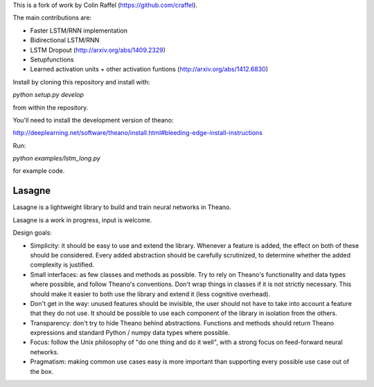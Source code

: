 This is a fork of work by Colin Raffel (https://github.com/craffel).

The main contributions are:

*  Faster LSTM/RNN implementation
*  Bidirectional LSTM/RNN
*  LSTM Dropout  (http://arxiv.org/abs/1409.2329)
*  Setupfunctions
*  Learned activation units + other activation funtions (http://arxiv.org/abs/1412.6830)

Install by cloning this repository and install with:

`python setup.py develop`

from within the repository.

You'll need to install the development version of theano:

http://deeplearning.net/software/theano/install.html#bleeding-edge-install-instructions

Run:

`python examples/lstm_long.py`

for example code.

Lasagne
=======

Lasagne is a lightweight library to build and train neural networks in Theano.

Lasagne is a work in progress, input is welcome.

Design goals:

* Simplicity: it should be easy to use and extend the library. Whenever a feature is added, the effect on both of these should be considered. Every added abstraction should be carefully scrutinized, to determine whether the added complexity is justified.

* Small interfaces: as few classes and methods as possible. Try to rely on Theano's functionality and data types where possible, and follow Theano's conventions. Don't wrap things in classes if it is not strictly necessary. This should make it easier to both use the library and extend it (less cognitive overhead).

* Don't get in the way: unused features should be invisible, the user should not have to take into account a feature that they do not use. It should be possible to use each component of the library in isolation from the others.

* Transparency: don't try to hide Theano behind abstractions. Functions and methods should return Theano expressions and standard Python / numpy data types where possible.

* Focus: follow the Unix philosophy of "do one thing and do it well", with a strong focus on feed-forward neural networks.

* Pragmatism: making common use cases easy is more important than supporting every possible use case out of the box.
